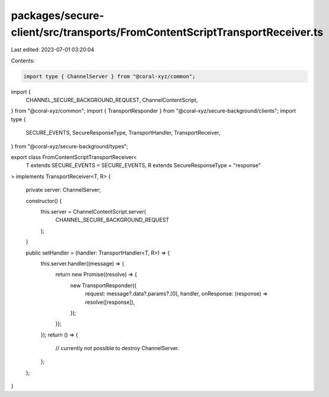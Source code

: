 packages/secure-client/src/transports/FromContentScriptTransportReceiver.ts
===========================================================================

Last edited: 2023-07-01 03:20:04

Contents:

.. code-block:: ts

    import type { ChannelServer } from "@coral-xyz/common";
import {
  CHANNEL_SECURE_BACKGROUND_REQUEST,
  ChannelContentScript,
} from "@coral-xyz/common";
import { TransportResponder } from "@coral-xyz/secure-background/clients";
import type {
  SECURE_EVENTS,
  SecureResponseType,
  TransportHandler,
  TransportReceiver,
} from "@coral-xyz/secure-background/types";

export class FromContentScriptTransportReceiver<
  T extends SECURE_EVENTS = SECURE_EVENTS,
  R extends SecureResponseType = "response"
> implements TransportReceiver<T, R>
{
  private server: ChannelServer;

  constructor() {
    this.server = ChannelContentScript.server(
      CHANNEL_SECURE_BACKGROUND_REQUEST
    );
  }

  public setHandler = (handler: TransportHandler<T, R>) => {
    this.server.handler((message) => {
      return new Promise((resolve) => {
        new TransportResponder({
          request: message?.data?.params?.[0],
          handler,
          onResponse: (response) => resolve([response]),
        });
      });
    });
    return () => {
      // currently not possible to destroy ChannelServer.
    };
  };
}


